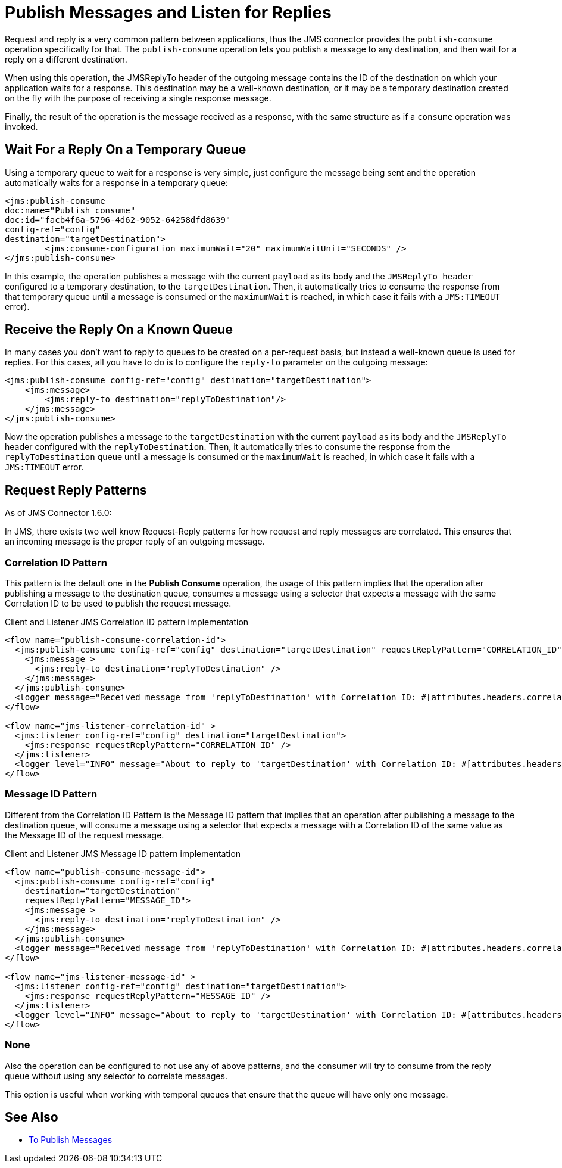 = Publish Messages and Listen for Replies

Request and reply is a very common pattern between applications, thus the JMS
connector provides the `publish-consume` operation specifically for that.
The `publish-consume` operation lets you publish a message to any destination,
and then wait for a reply on a different destination.

When using this operation, the JMSReplyTo header of the outgoing message
contains the ID of the destination on which your application waits for a
response. This destination may be a well-known destination, or it may be a
temporary destination created on the fly with the purpose of receiving
a single response message.

Finally, the result of the operation is the message received as a response,
with the same structure as if a `consume` operation was invoked.

== Wait For a Reply On a Temporary Queue

Using a temporary queue to wait for a response is very simple, just configure
the message being sent and the operation automatically waits for a response
in a temporary queue:

[source,xml,linenums]
----
<jms:publish-consume
doc:name="Publish consume"
doc:id="facb4f6a-5796-4d62-9052-64258dfd8639"
config-ref="config"
destination="targetDestination">
	<jms:consume-configuration maximumWait="20" maximumWaitUnit="SECONDS" />
</jms:publish-consume>
----

In this example, the operation publishes a message with the current
`payload` as its body and the `JMSReplyTo header` configured to a temporary
destination, to the `targetDestination`.
Then, it automatically tries to consume the response from that temporary
queue until a message is consumed or the `maximumWait` is reached, in which case
it fails with a `JMS:TIMEOUT` error).

== Receive the Reply On a Known Queue

In many cases you don't want to reply to queues to be created on a per-request basis, but
instead a well-known queue is used for replies. For this cases, all you have to
do is to configure the `reply-to` parameter on the outgoing message:

[source,xml,linenums]
----
<jms:publish-consume config-ref="config" destination="targetDestination">
    <jms:message>
        <jms:reply-to destination="replyToDestination"/>
    </jms:message>
</jms:publish-consume>
----

Now the operation publishes a message to the `targetDestination` with the
current `payload` as its body and the `JMSReplyTo` header configured with
the `replyToDestination`.
Then, it automatically tries to consume the response from the
`replyToDestination` queue until a message is consumed or the `maximumWait` is
reached, in which case it fails with a `JMS:TIMEOUT` error.

== Request Reply Patterns

As of JMS Connector 1.6.0:

In JMS, there exists two well know Request-Reply patterns for how request and reply messages
are correlated. This ensures that an incoming message is the proper reply
of an outgoing message.

=== Correlation ID Pattern

This pattern is the default one in the *Publish Consume* operation, the usage of
this pattern implies that the operation after publishing a message to the
destination queue, consumes a message using a selector that expects a message
with the same Correlation ID to be used to publish the request message.

.Client and Listener JMS Correlation ID pattern implementation
[source,xml,linenums]
----
<flow name="publish-consume-correlation-id">
  <jms:publish-consume config-ref="config" destination="targetDestination" requestReplyPattern="CORRELATION_ID">
    <jms:message >
      <jms:reply-to destination="replyToDestination" />
    </jms:message>
  </jms:publish-consume>
  <logger message="Received message from 'replyToDestination' with Correlation ID: #[attributes.headers.correlationId]"/>
</flow>

<flow name="jms-listener-correlation-id" >
  <jms:listener config-ref="config" destination="targetDestination">
    <jms:response requestReplyPattern="CORRELATION_ID" />
  </jms:listener>
  <logger level="INFO" message="About to reply to 'targetDestination' with Correlation ID: #[attributes.headers.correlationId]"/>
</flow>
----

=== Message ID Pattern

Different from the Correlation ID Pattern is the Message ID pattern that implies
that an operation after publishing a message to the destination queue, will
consume a message using a selector that expects a message with a Correlation ID
of the same value as the Message ID of the request message.


.Client and Listener JMS Message ID pattern implementation
[source,xml,linenums]
----
<flow name="publish-consume-message-id">
  <jms:publish-consume config-ref="config"
    destination="targetDestination"
    requestReplyPattern="MESSAGE_ID">
    <jms:message >
      <jms:reply-to destination="replyToDestination" />
    </jms:message>
  </jms:publish-consume>
  <logger message="Received message from 'replyToDestination' with Correlation ID: #[attributes.headers.correlationId]"/>
</flow>

<flow name="jms-listener-message-id" >
  <jms:listener config-ref="config" destination="targetDestination">
    <jms:response requestReplyPattern="MESSAGE_ID" />
  </jms:listener>
  <logger level="INFO" message="About to reply to 'targetDestination' with Correlation ID: #[attributes.headers.messageId]"/>
</flow>
----

=== None

Also the operation can be configured to not use any of above patterns, and the
consumer will try to consume from the reply queue without using any selector
to correlate messages.

This option is useful when working with temporal queues that ensure that
the queue will have only one message.

== See Also

* xref:jms-publish.adoc[To Publish Messages]
